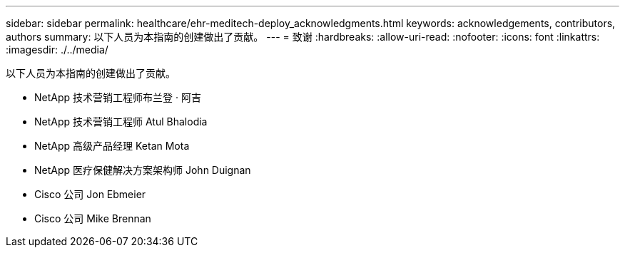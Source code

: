 ---
sidebar: sidebar 
permalink: healthcare/ehr-meditech-deploy_acknowledgments.html 
keywords: acknowledgements, contributors, authors 
summary: 以下人员为本指南的创建做出了贡献。 
---
= 致谢
:hardbreaks:
:allow-uri-read: 
:nofooter: 
:icons: font
:linkattrs: 
:imagesdir: ./../media/


[role="lead"]
以下人员为本指南的创建做出了贡献。

* NetApp 技术营销工程师布兰登 · 阿吉
* NetApp 技术营销工程师 Atul Bhalodia
* NetApp 高级产品经理 Ketan Mota
* NetApp 医疗保健解决方案架构师 John Duignan
* Cisco 公司 Jon Ebmeier
* Cisco 公司 Mike Brennan

